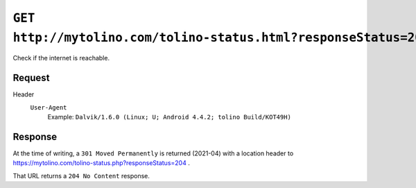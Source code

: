 =================================================================
``GET http://mytolino.com/tolino-status.html?responseStatus=204``
=================================================================

Check if the internet is reachable.

Request
=======
Header
  ``User-Agent``
    Example: ``Dalvik/1.6.0 (Linux; U; Android 4.4.2; tolino Build/KOT49H)``


Response
========
At the time of writing, a ``301 Moved Permanently`` is returned (2021-04)
with a location header to
https://mytolino.com/tolino-status.php?responseStatus=204 .

That URL returns a ``204 No Content`` response.
